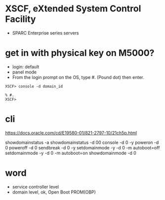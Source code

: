* XSCF, eXtended System Control Facility

- SPARC Enterprise series servers 

* get in with physical key on M5000?

- login: default
- panel mode
- From the login prompt on the OS, type #. (Pound dot) then enter.

#+BEGIN_SRC 
XSCF> console -d domain_id 
#+END_SRC

#+BEGIN_SRC 
% #.
XSCF> 
#+END_SRC
  
* cli

https://docs.oracle.com/cd/E19580-01/821-2797-10/21ch5p.html

showdomainstatus -a
showdomainstatus -d 00
console -d 0 -y
poweron -d 0
poweroff -d 0
sendbreak -d 0 -y
setdomainmode -y -d 0 -m autoboot=off
setdomainmode -y -d 0 -m autoboot=on
showdomainmode -d 0

* word

- service controller level
- domain level, ok, Open Boot PROM(OBP)
